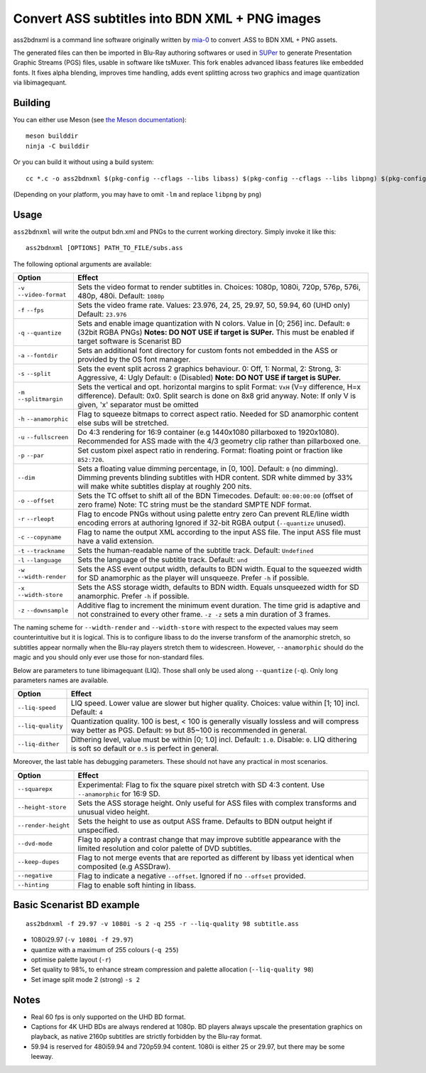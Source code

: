 Convert ASS subtitles into BDN XML + PNG images
===============================================

ass2bdnxml is a command line software originally written by `mia-0 <https://github.com/mia-0>`_  to convert .ASS to BDN XML + PNG assets.

The generated files can then be imported in Blu-Ray authoring softwares or used in `SUPer <https://github.com/cubicibo/SUPer>`_ to generate Presentation Graphic Streams (PGS) files, usable in software like tsMuxer.
This fork enables advanced libass features like embedded fonts. It fixes alpha blending, improves time handling, adds event splitting across two graphics and image quantization via libimagequant.

Building
--------

You can either use Meson (see `the Meson documentation <https://mesonbuild.com/>`_)::

    meson builddir
    ninja -C builddir

Or you can build it without using a build system::

    cc *.c -o ass2bdnxml $(pkg-config --cflags --libs libass) $(pkg-config --cflags --libs libpng) $(pkg-config --cflags --libs imagequant) -lm

(Depending on your platform, you may have to omit ``-lm`` and replace ``libpng`` by ``png``)

Usage
-----

``ass2bdnxml`` will write the output bdn.xml and PNGs to the current working directory.
Simply invoke it like this::

    ass2bdnxml [OPTIONS] PATH_TO_FILE/subs.ass

The following optional arguments are available:

+--------------------+--------------------------------------------------------+
| Option             | Effect                                                 |
+====================+========================================================+
| ``-v``             | Sets the video format to render subtitles in.          |
| ``--video-format`` | Choices: 1080p, 1080i, 720p, 576p, 576i, 480p, 480i.   |
|                    | Default: ``1080p``                                     |
+--------------------+--------------------------------------------------------+
| ``-f``             | Sets the video frame rate.                             |
| ``--fps``          | Values: 23.976, 24, 25, 29.97, 50, 59.94, 60 (UHD only)|
|                    | Default: ``23.976``                                    |
+--------------------+--------------------------------------------------------+
| ``-q``             | Sets and enable image quantization with N colors.      |
| ``--quantize``     | Value in [0; 256] inc. Default: ``0`` (32bit RGBA PNGs)|
|                    | **Notes: DO NOT USE if target is SUPer.**              |
|                    | This must be enabled if target software is Scenarist BD|
+--------------------+--------------------------------------------------------+
| ``-a``             | Sets an additional font directory for custom fonts not |
| ``--fontdir``      | embedded in the ASS or provided by the OS font manager.|
+--------------------+--------------------------------------------------------+
| ``-s``             | Sets the event split across 2 graphics behaviour.      |
| ``--split``        | 0: Off, 1: Normal, 2: Strong, 3: Aggressive, 4: Ugly   |
|                    | Default: ``0`` (Disabled)                              |
|                    | **Note: DO NOT USE if target is SUPer.**               |
+--------------------+--------------------------------------------------------+
| ``-m``             | Sets the vertical and opt. horizontal margins to split |
| ``--splitmargin``  | Format: ``VxH`` (V=y difference, H=x difference).      |
|                    | Default: 0x0. Split search is done on 8x8 grid anyway. |
|                    | Note: If only V is given, 'x' separator must be omitted|
+--------------------+--------------------------------------------------------+
| ``-h``             | Flag to squeeze bitmaps to correct aspect ratio. Needed|
| ``--anamorphic``   | for SD anamorphic content else subs will be stretched. |
+--------------------+--------------------------------------------------------+
| ``-u``             | Do 4:3 rendering for 16:9 container (e.g 1440x1080     |
| ``--fullscreen``   | pillarboxed to 1920x1080). Recommended for ASS made    |
|                    | with the 4/3 geometry clip rather than pillarboxed one.|
+--------------------+--------------------------------------------------------+
| ``-p``             | Set custom pixel aspect ratio in rendering.            |
| ``--par``          | Format: floating point or fraction like ``852:720``.   |
+--------------------+--------------------------------------------------------+
|                    | Sets a floating value dimming percentage, in [0, 100]. |
| ``--dim``          | Default: ``0`` (no dimming). Dimming prevents blinding |
|                    | subtitles with HDR content. SDR white dimmed by 33%    |
|                    | will make white subtitles display at roughly 200 nits. |
+--------------------+--------------------------------------------------------+
| ``-o``             | Sets the TC offset to shift all of the BDN Timecodes.  |
| ``--offset``       | Default: ``00:00:00:00`` (offset of zero frame)        |
|                    | Note: TC string must be the standard SMPTE NDF format. |
+--------------------+--------------------------------------------------------+
| ``-r``             | Flag to encode PNGs without using palette entry zero   |
| ``--rleopt``       | Can prevent RLE/line width encoding errors at authoring|
|                    | Ignored if 32-bit RGBA output (``--quantize`` unused). |
+--------------------+--------------------------------------------------------+
| ``-c``             | Flag to name the output XML according to the input ASS |
| ``--copyname``     | file. The input ASS file must have a valid extension.  |
+--------------------+--------------------------------------------------------+
| ``-t``             | Sets the human-readable name of the subtitle track.    |
| ``--trackname``    | Default: ``Undefined``                                 |
+--------------------+--------------------------------------------------------+
| ``-l``             | Sets the language of the subtitle track.               |
| ``--language``     | Default: ``und``                                       |
+--------------------+--------------------------------------------------------+
| ``-w``             | Sets the ASS event output width, defaults to BDN width.|
| ``--width-render`` | Equal to the squeezed width for SD anamorphic as the   |
|                    | player will unsqueeze. Prefer ``-h`` if possible.      |
+--------------------+--------------------------------------------------------+
| ``-x``             | Sets the ASS storage width, defaults to BDN width.     |
| ``--width-store``  | Equals unsqueezed width for SD anamorphic.             |
|                    | Prefer ``-h`` if possible.                             |
+--------------------+--------------------------------------------------------+
| ``-z``             | Additive flag to increment the minimum event duration. |
| ``--downsample``   | The time grid is adaptive and not constrained to every |
|                    | other frame. ``-z -z`` sets a min duration of 3 frames.|
+--------------------+--------------------------------------------------------+

The naming scheme for ``--width-render`` and ``--width-store`` with respect to the expected values may
seem counterintuitive but it is logical. This is to configure libass to do the inverse transform of
the anamorphic stretch, so subtitles appear normally when the Blu-ray players stretch them to widescreen.
However, ``--anamorphic`` should do the magic and you should only ever use those for non-standard files.

Below are parameters to tune libimagequant (LIQ). Those shall only be used along ``--quantize`` (``-q``). Only long parameters names are available.

+--------------------+--------------------------------------------------------+
| Option             | Effect                                                 |
+====================+========================================================+
| ``--liq-speed``    | LIQ speed. Lower value are slower but higher quality.  |
|                    | Choices: value within [1; 10] incl. Default: ``4``     |
+--------------------+--------------------------------------------------------+
| ``--liq-quality``  | Quantization quality. 100 is best, < 100 is generally  |
|                    | visually lossless and will compress way better as PGS. |
|                    | Default: ``99`` but 85~100 is recommended in general.  |
+--------------------+--------------------------------------------------------+
| ``--liq-dither``   | Dithering level, value must be within [0; 1.0] incl.   |
|                    | Default: ``1.0``. Disable: ``0``. LIQ dithering is soft|
|                    | so default or ``0.5`` is perfect in general.           |
+--------------------+--------------------------------------------------------+

Moreover, the last table has debugging parameters. These should not have any practical in most scenarios.

+--------------------+--------------------------------------------------------+
| Option             | Effect                                                 |
+====================+========================================================+
| ``--squarepx``     | Experimental: Flag to fix the square pixel stretch with|
|                    | SD 4:3 content. Use ``--anamorphic`` for 16:9 SD.      |
+--------------------+--------------------------------------------------------+
| ``--height-store`` | Sets the ASS storage height. Only useful for ASS files |
|                    | with complex transforms and unusual video height.      |
+--------------------+--------------------------------------------------------+
| ``--render-height``| Sets the height to use as output ASS frame.            |
|                    | Defaults to BDN output height if unspecified.          |
+--------------------+--------------------------------------------------------+
| ``--dvd-mode``     | Flag to apply a contrast change that may improve       |
|                    | subtitle appearance with the limited resolution and    |
|                    | color palette of DVD subtitles.                        |
+--------------------+--------------------------------------------------------+
| ``--keep-dupes``   | Flag to not merge events that are reported as different|
|                    | by libass yet identical when composited (e.g ASSDraw). |
+--------------------+--------------------------------------------------------+
| ``--negative``     | Flag to indicate a negative ``--offset``.              |
|                    | Ignored if no ``--offset`` provided.                   |
+--------------------+--------------------------------------------------------+
| ``--hinting``      | Flag to enable soft hinting in libass.                 |
+--------------------+--------------------------------------------------------+

Basic Scenarist BD example
--------------------------
::

    ass2bdnxml -f 29.97 -v 1080i -s 2 -q 255 -r --liq-quality 98 subtitle.ass

- 1080i29.97 (``-v 1080i -f 29.97``)
- quantize with a maximum of 255 colours (``-q 255``)
- optimise palette layout (``-r``)
- Set quality to 98%, to enhance stream compression and palette allocation (``--liq-quality 98``)
- Set image split mode 2 (strong) ``-s 2``

Notes
-----

- Real 60 fps is only supported on the UHD BD format.
- Captions for 4K UHD BDs are always rendered at 1080p. BD players always upscale the presentation graphics on playback, as native 2160p subtitles are strictly forbidden by the Blu-ray format.
- 59.94 is reserved for 480i59.94 and 720p59.94 content. 1080i is either 25 or 29.97, but there may be some leeway.
